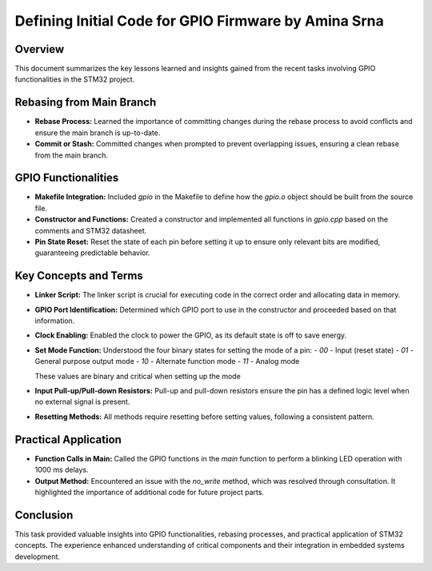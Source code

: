 =====================================================
Defining Initial Code for GPIO Firmware by Amina Srna
=====================================================

Overview
========

This document summarizes the key lessons learned and insights gained from the recent tasks involving GPIO functionalities in the STM32 project.

Rebasing from Main Branch
=========================

- **Rebase Process:** Learned the importance of committing changes during the rebase process to avoid conflicts and ensure the main branch is up-to-date.
- **Commit or Stash:** Committed changes when prompted to prevent overlapping issues, ensuring a clean rebase from the main branch.

GPIO Functionalities
====================

- **Makefile Integration:** Included `gpio` in the Makefile to define how the `gpio.o` object should be built from the source file.
- **Constructor and Functions:** Created a constructor and implemented all functions in `gpio.cpp` based on the comments and STM32 datasheet.
- **Pin State Reset:** Reset the state of each pin before setting it up to ensure only relevant bits are modified, guaranteeing predictable behavior.

Key Concepts and Terms
======================

- **Linker Script:** The linker script is crucial for executing code in the correct order and allocating data in memory.
- **GPIO Port Identification:** Determined which GPIO port to use in the constructor and proceeded based on that information.
- **Clock Enabling:** Enabled the clock to power the GPIO, as its default state is off to save energy.
- **Set Mode Function:** Understood the four binary states for setting the mode of a pin:
  - `00` - Input (reset state)
  - `01` - General purpose output mode
  - `10` - Alternate function mode
  - `11` - Analog mode

  These values are binary and critical when setting up the mode

- **Input Pull-up/Pull-down Resistors:** Pull-up and pull-down resistors ensure the pin has a defined logic level when no external signal is present.
- **Resetting Methods:** All methods require resetting before setting values, following a consistent pattern.

Practical Application
=====================

- **Function Calls in Main:** Called the GPIO functions in the `main` function to perform a blinking LED operation with 1000 ms delays.
- **Output Method:** Encountered an issue with the `no_write` method, which was resolved through consultation. It highlighted the importance of additional code for future project parts.

Conclusion
==========

This task provided valuable insights into GPIO functionalities, rebasing processes, and practical application of STM32 concepts. The experience enhanced understanding of critical components and their integration in embedded systems development.

